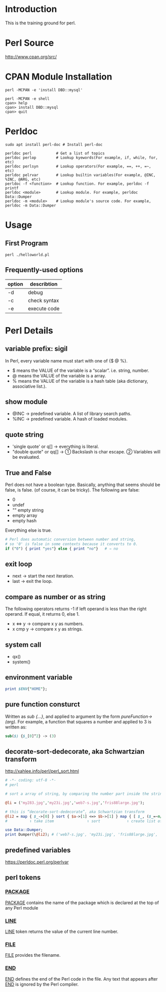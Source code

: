 * Introduction
This is the training ground for perl.

* Perl Source
http://www.cpan.org/src/

* CPAN Module Installation
#+BEGIN_SRC shell
  perl -MCPAN -e 'install DBD::mysql'

  perl -MCPAN -e shell
  cpan> help
  cpan> install DBD::mysql
  cpan> quit
#+END_SRC

* Perldoc
#+BEGIN_SRC  shell
  sudo apt install perl-doc # Install perl-doc

  perldoc perl           # Get a list of topics
  perldoc perlop         # Lookup kyewords(For example, if, while, for, etc)
  perldoc perlsyn        # Lookup operators(For example, ==, ++, =~, etc)
  perldoc pelrvar        # Lookup builtin variables(For example, @INC, %INC, @ARG, etc)
  perldoc -f <function>  # Lookup function. For example, perldoc -f printf
  perldoc <module>       # Lookup module. For example, perldoc Data::Dumper
  perldoc -m <module>    # Lookup module's source code. For example, perldoc -m Data::Dumper
#+END_SRC

* Usage
** First Program
#+BEGIN_SRC shell
  perl ./helloworld.pl
#+END_SRC

** Frequently-used options
| option | describtion  |
|--------+--------------|
| -d     | debug        |
| -c     | check syntax |
| -e     | execute code |

* Perl Details
** variable prefix: sigil
In Perl, every variable name must start with one of {$ @ %}.
+ $ means the VALUE of the variable is a “scalar”. i.e. string, number.
+ @ means the VALUE of the variable is a array.
+ % means the VALUE of the variable is a hash table (aka dictionary, associative list.).

** show module
+ @INC → predefined variable. A list of library search paths.
+ %INC → predefined variable. A hash of loaded modules.

** quote string
+ 'single quote' or q[]  → everything is literal.
+ "double quote" or qq[] → ① Backslash is char escape. ② Variables will be evaluated.

** True and False
Perl does not have a boolean type. Basically, anything that seems should be false, is false. (of course, it can be tricky). The following are false:
+ 0
+ undef
+ "" empty string
+ empty array
+ empty hash
Everything else is true.

#+BEGIN_SRC perl
  # Perl does automatic conversion between number and string,
  # so '0' is false in some contexts because it converts to 0.
  if ("0") { print "yes"} else { print "no"}   # ⇒ no
#+END_SRC

** exit loop
+ next → start the next iteration.
+ last → exit the loop.

** compare as number or as string
The following operators returns -1 if left operand is less than the right operand. If equal, it returns 0, else 1.
+ x <=> y → compare x y as numbers.
+ x cmp y → compare x y as strings.

** system call
+ qx()
+ system()

** environment variable
#+BEGIN_SRC perl
  print $ENV{"HOME"};
#+END_SRC

** pure function consturct
Written as /sub {…}/, and applied to argument by the form /pureFunction->(arg)/. For example, a function that squares a number and applied to 3 is written as:
#+BEGIN_SRC perl
  sub($) {$_[0]^2} -> (3)
#+END_SRC

** decorate-sort-dedecorate, aka Schwartzian transform
http://xahlee.info/perl/perl_sort.html

#+BEGIN_SRC perl
  # -*- coding: utf-8 -*-
  # perl

  # sort a array of string, by comparing the number part inside the string

  @li = ('my283.jpg','my23i.jpg','web7-s.jpg','fris88large.jpg');

  # this is “decorate-sort-dedecorate”, aka Schwartzian transform
  @li2 = map { $_->[0] } sort { $a->[1] <=> $b->[1] } map { [ $_, ($_=~m/(\d+)/)[0] ] } @li;
  #          ↑ take item               ↑ sort            ↑ create list of pairs [item,key]

  use Data::Dumper;
  print Dumper(\@li2); # ('web7-s.jpg', 'my23i.jpg', 'fris88large.jpg', 'my283.jpg')
#+END_SRC

** predefined variables
https://perldoc.perl.org/perlvar

** perl tokens
*** __PACKAGE__
__PACKAGE__ contains the name of the package which is declared at the top of any Perl module

*** __LINE__
__LINE__ token returns the value of the current line number.

*** __FILE__
__FILE__ provides the filename.

*** __END__
__END__ defines the end of the Perl code in the file. Any text that appears after __END__ is ignored by the Perl compiler.

